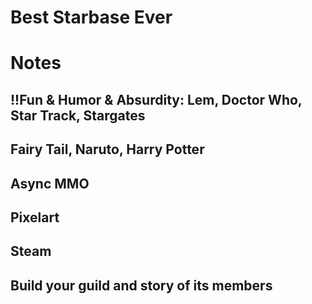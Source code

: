 * Best Starbase Ever
* Notes
** !!Fun & Humor & Absurdity: Lem, Doctor Who, Star Track, Stargates
** Fairy Tail, Naruto, Harry Potter

** Async MMO

** Pixelart

** Steam

** Build your guild and story of its members
